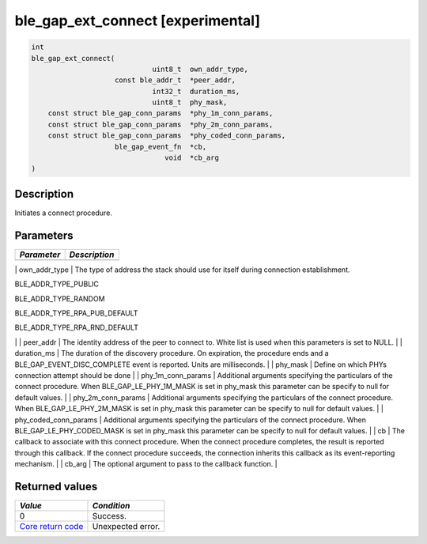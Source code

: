ble\_gap\_ext\_connect [experimental] 
--------------------------------------

.. code:: c

    int
    ble_gap_ext_connect(
                                 uint8_t  own_addr_type,
                        const ble_addr_t  *peer_addr,
                                 int32_t  duration_ms,
                                 uint8_t  phy_mask,
        const struct ble_gap_conn_params  *phy_1m_conn_params,
        const struct ble_gap_conn_params  *phy_2m_conn_params,
        const struct ble_gap_conn_params  *phy_coded_conn_params,
                        ble_gap_event_fn  *cb,
                                    void  *cb_arg
    )

Description
~~~~~~~~~~~

Initiates a connect procedure.

Parameters
~~~~~~~~~~

+---------------+-----------------+
| *Parameter*   | *Description*   |
+===============+=================+
+---------------+-----------------+

\| own\_addr\_type \| The type of address the stack should use for
itself during connection establishment.

.. raw:: html

   <ul>

.. raw:: html

   <li>

BLE\_ADDR\_TYPE\_PUBLIC

.. raw:: html

   </li>

.. raw:: html

   <li>

BLE\_ADDR\_TYPE\_RANDOM

.. raw:: html

   </li>

.. raw:: html

   <li>

BLE\_ADDR\_TYPE\_RPA\_PUB\_DEFAULT

.. raw:: html

   </li>

.. raw:: html

   <li>

BLE\_ADDR\_TYPE\_RPA\_RND\_DEFAULT

.. raw:: html

   </li>

.. raw:: html

   </ul>

\| \| peer\_addr \| The identity address of the peer to connect to.
White list is used when this parameters is set to NULL. \| \|
duration\_ms \| The duration of the discovery procedure. On expiration,
the procedure ends and a BLE\_GAP\_EVENT\_DISC\_COMPLETE event is
reported. Units are milliseconds. \| \| phy\_mask \| Define on which
PHYs connection attempt should be done \| \| phy\_1m\_conn\_params \|
Additional arguments specifying the particulars of the connect
procedure. When BLE\_GAP\_LE\_PHY\_1M\_MASK is set in phy\_mask this
parameter can be specify to null for default values. \| \|
phy\_2m\_conn\_params \| Additional arguments specifying the particulars
of the connect procedure. When BLE\_GAP\_LE\_PHY\_2M\_MASK is set in
phy\_mask this parameter can be specify to null for default values. \|
\| phy\_coded\_conn\_params \| Additional arguments specifying the
particulars of the connect procedure. When
BLE\_GAP\_LE\_PHY\_CODED\_MASK is set in phy\_mask this parameter can be
specify to null for default values. \| \| cb \| The callback to
associate with this connect procedure. When the connect procedure
completes, the result is reported through this callback. If the connect
procedure succeeds, the connection inherits this callback as its
event-reporting mechanism. \| \| cb\_arg \| The optional argument to
pass to the callback function. \|

Returned values
~~~~~~~~~~~~~~~

+-----------------------------------------------------------------------+---------------------+
| *Value*                                                               | *Condition*         |
+=======================================================================+=====================+
| 0                                                                     | Success.            |
+-----------------------------------------------------------------------+---------------------+
| `Core return code <../../ble_hs_return_codes/#return-codes-core>`__   | Unexpected error.   |
+-----------------------------------------------------------------------+---------------------+

